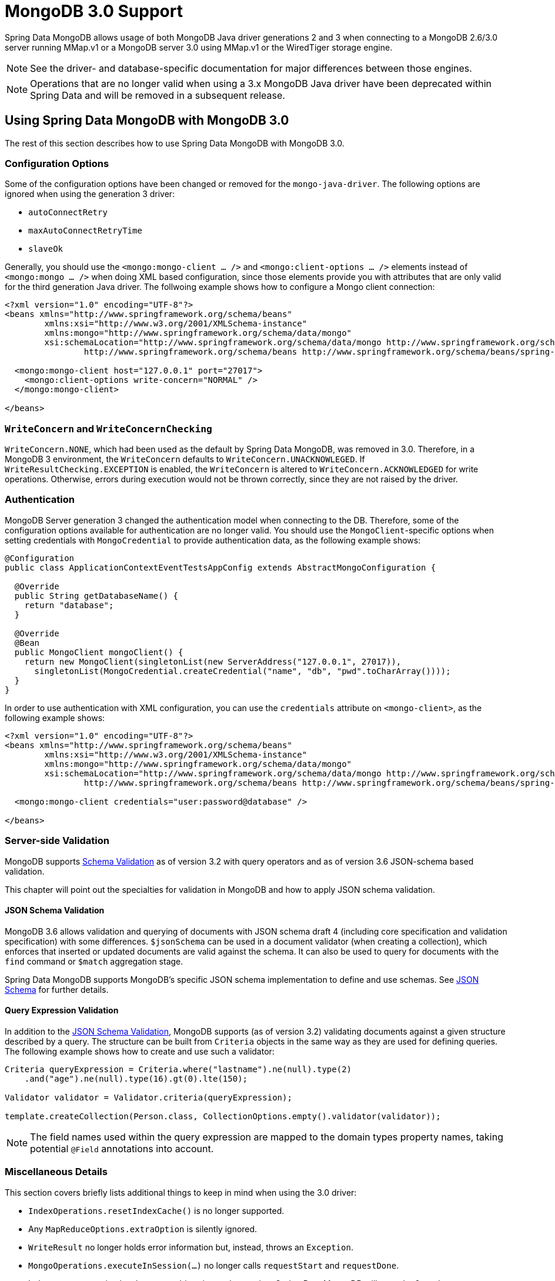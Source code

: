 [[mongo.mongo-3]]
= MongoDB 3.0 Support

Spring Data MongoDB allows usage of both MongoDB Java driver generations 2 and 3 when connecting to a MongoDB 2.6/3.0 server running MMap.v1 or a MongoDB server 3.0 using MMap.v1 or the WiredTiger storage engine.

NOTE: See the driver- and database-specific documentation for major differences between those engines.

NOTE: Operations that are no longer valid when using a 3.x MongoDB Java driver have been deprecated within Spring Data and will be removed in a subsequent release.

== Using Spring Data MongoDB with MongoDB 3.0

The rest of this section describes how to use Spring Data MongoDB with MongoDB 3.0.

[[mongo.mongo-3.configuration]]
=== Configuration Options

Some of the configuration options have been changed or removed for the `mongo-java-driver`. The following options are ignored when using the generation 3 driver:

 * `autoConnectRetry`
 * `maxAutoConnectRetryTime`
 * `slaveOk`

Generally, you should use the `<mongo:mongo-client ... />` and `<mongo:client-options ... />` elements instead of `<mongo:mongo ... />` when doing XML based configuration, since those elements provide you with attributes that are only valid for the third generation Java driver. The follwoing example shows how to configure a Mongo client connection:

[source,xml]
----
<?xml version="1.0" encoding="UTF-8"?>
<beans xmlns="http://www.springframework.org/schema/beans"
	xmlns:xsi="http://www.w3.org/2001/XMLSchema-instance"
	xmlns:mongo="http://www.springframework.org/schema/data/mongo"
	xsi:schemaLocation="http://www.springframework.org/schema/data/mongo http://www.springframework.org/schema/data/mongo/spring-mongo.xsd
		http://www.springframework.org/schema/beans http://www.springframework.org/schema/beans/spring-beans.xsd">

  <mongo:mongo-client host="127.0.0.1" port="27017">
    <mongo:client-options write-concern="NORMAL" />
  </mongo:mongo-client>

</beans>
----

[[mongo.mongo-3.write-concern]]
=== `WriteConcern` and `WriteConcernChecking`

`WriteConcern.NONE`, which had been used as the default by Spring Data MongoDB, was removed in 3.0. Therefore, in a MongoDB 3 environment, the `WriteConcern` defaults to `WriteConcern.UNACKNOWLEGED`. If `WriteResultChecking.EXCEPTION` is enabled, the `WriteConcern` is altered to `WriteConcern.ACKNOWLEDGED` for write operations. Otherwise, errors during execution would not be thrown correctly, since they are not raised by the driver.

[[mongo.mongo-3.authentication]]
=== Authentication

MongoDB Server generation 3 changed the authentication model when connecting to the DB. Therefore, some of the configuration options available for authentication are no longer valid. You should use the `MongoClient`-specific options when setting credentials with `MongoCredential` to provide authentication data, as the following example shows:

[source,java]
----
@Configuration
public class ApplicationContextEventTestsAppConfig extends AbstractMongoConfiguration {

  @Override
  public String getDatabaseName() {
    return "database";
  }

  @Override
  @Bean
  public MongoClient mongoClient() {
    return new MongoClient(singletonList(new ServerAddress("127.0.0.1", 27017)),
      singletonList(MongoCredential.createCredential("name", "db", "pwd".toCharArray())));
  }
}
----

In order to use authentication with XML configuration, you can use the `credentials` attribute on `<mongo-client>`, as the following example shows:

[source,xml]
----
<?xml version="1.0" encoding="UTF-8"?>
<beans xmlns="http://www.springframework.org/schema/beans"
	xmlns:xsi="http://www.w3.org/2001/XMLSchema-instance"
	xmlns:mongo="http://www.springframework.org/schema/data/mongo"
	xsi:schemaLocation="http://www.springframework.org/schema/data/mongo http://www.springframework.org/schema/data/mongo/spring-mongo.xsd
		http://www.springframework.org/schema/beans http://www.springframework.org/schema/beans/spring-beans.xsd">

  <mongo:mongo-client credentials="user:password@database" />

</beans>
----

[[mongo.mongo-3.validation]]
=== Server-side Validation

MongoDB supports https://docs.mongodb.com/manual/core/schema-validation/[Schema Validation] as of version 3.2 with query operators
and as of version 3.6 JSON-schema based validation.

This chapter will point out the specialties for validation in MongoDB and how to apply JSON schema validation.

[[mongo.mongo-3.validation.json-schema]]
==== JSON Schema Validation

MongoDB 3.6 allows validation and querying of documents with JSON schema draft 4 (including core specification and validation specification) with some differences. `$jsonSchema` can be used in a document validator (when creating a collection), which enforces that inserted or updated documents are valid against the schema. It can also be used to query for documents with the `find` command or `$match` aggregation stage.

Spring Data MongoDB supports MongoDB's specific JSON schema implementation to define and use schemas. See <<mongo.jsonSchema,JSON Schema>> for further details.

[[mongo.mongo-3.validation.query-expression]]
==== Query Expression Validation

In addition to the <<mongo.mongo-3.validation.json-schema>>, MongoDB supports (as of version 3.2) validating documents against a given structure described by a query. The structure can be built from `Criteria` objects in the same way as they are used for defining queries. The following example shows how to create and use such a validator:

[source,java]
----
Criteria queryExpression = Criteria.where("lastname").ne(null).type(2)
    .and("age").ne(null).type(16).gt(0).lte(150);

Validator validator = Validator.criteria(queryExpression);

template.createCollection(Person.class, CollectionOptions.empty().validator(validator));
----

NOTE: The field names used within the query expression are mapped to the domain types property names, taking potential `@Field` annotations into account.

[[mongo.mongo-3.misc]]
=== Miscellaneous Details

This section covers briefly lists additional things to keep in mind when using the 3.0 driver:

* `IndexOperations.resetIndexCache()` is no longer supported.
* Any `MapReduceOptions.extraOption` is silently ignored.
* `WriteResult` no longer holds error information but, instead, throws an `Exception`.
* `MongoOperations.executeInSession(…)` no longer calls `requestStart` and `requestDone`.
* Index name generation has become a driver-internal operation. Spring Data MongoDB still uses the 2.x schema to generate names.
* Some `Exception` messages differ between the generation 2 and 3 servers as well as between the MMap.v1 and WiredTiger storage engines.
